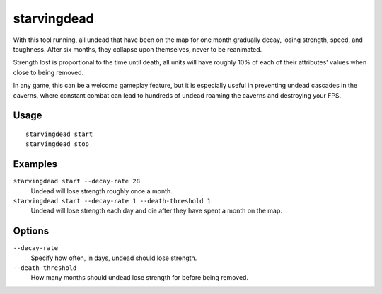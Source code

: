starvingdead
============

.. dfhack-tool::
    :summary: Prevent infinite accumulation of roaming undead.
    :tags: fort auto fps gameplay units

With this tool running, all undead that have been on the map for one month
gradually decay, losing strength, speed, and toughness. After six months,
they collapse upon themselves, never to be reanimated.

Strength lost is proportional to the time until death, all units will have
roughly 10% of each of their attributes' values when close to being removed.

In any game, this can be a welcome gameplay feature, but it is especially
useful in preventing undead cascades in the caverns, where constant combat
can lead to hundreds of undead roaming the caverns and destroying your FPS.

Usage
-----

::

    starvingdead start
    starvingdead stop

Examples
--------

``starvingdead start --decay-rate 28``
    Undead will lose strength roughly once a month.
``starvingdead start --decay-rate 1 --death-threshold 1``
    Undead will lose strength each day and die after they have spent a month
    on the map.

Options
-------

``--decay-rate``
    Specify how often, in days, undead should lose strength.
``--death-threshold``
    How many months should undead lose strength for before being removed.
